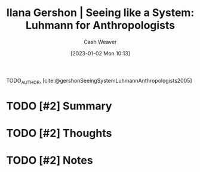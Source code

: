 :PROPERTIES:
:ROAM_REFS: [cite:@gershonSeeingSystemLuhmannAnthropologists2005]
:ID:       41d37ed1-c479-4610-970c-6b5e65017021
:LAST_MODIFIED: [2023-09-05 Tue 20:21]
:END:
#+title: Ilana Gershon | Seeing like a System: Luhmann for Anthropologists
#+hugo_custom_front_matter: :slug "41d37ed1-c479-4610-970c-6b5e65017021"
#+author: Cash Weaver
#+date: [2023-01-02 Mon 10:13]
#+filetags: :hastodo:reference:

TODO_AUTHOR, [cite:@gershonSeeingSystemLuhmannAnthropologists2005]

* TODO [#2] Summary
* TODO [#2] Thoughts
* TODO [#2] Notes
* TODO [#2] Flashcards :noexport:
#+print_bibliography:
